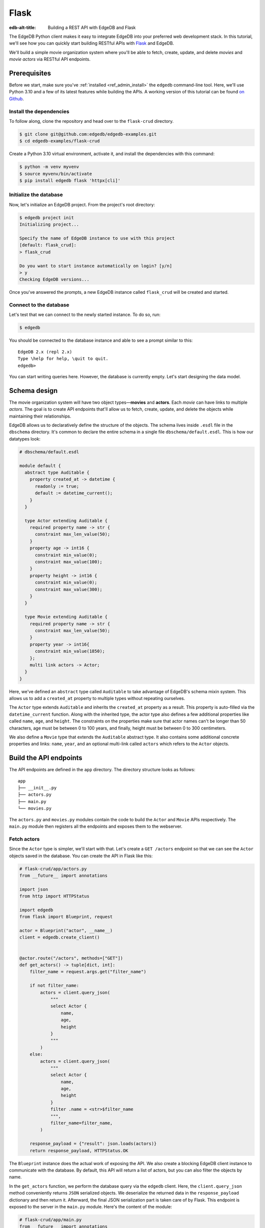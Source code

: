 .. _ref_guide_rest_apis_with_flask:

=====
Flask
=====

:edb-alt-title: Building a REST API with EdgeDB and Flask

The EdgeDB Python client makes it easy to integrate EdgeDB into your preferred
web development stack. In this tutorial, we'll see how you can quickly start
building RESTful APIs with `Flask <https://flask.palletsprojects.com>`_ and
EdgeDB.

We'll build a simple movie organization system where you'll be able to fetch,
create, update, and delete *movies* and *movie actors* via RESTful API
endpoints.

Prerequisites
=============

Before we start, make sure you've :ref:`installed <ref_admin_install>` the
``edgedb`` command-line tool. Here, we'll use Python 3.10 and a few of its
latest features while building the APIs. A working version of this tutorial can
be found `on Github
<https://github.com/edgedb/edgedb-examples/tree/main/flask-crud>`_.


Install the dependencies
^^^^^^^^^^^^^^^^^^^^^^^^

To follow along, clone the repository and head over to the ``flask-crud``
directory.


.. code-block:: bash

    $ git clone git@github.com:edgedb/edgedb-examples.git
    $ cd edgedb-examples/flask-crud

Create a Python 3.10 virtual environment, activate it, and install the
dependencies with this command:

.. code-block:: bash

    $ python -m venv myvenv
    $ source myvenv/bin/activate
    $ pip install edgedb flask 'httpx[cli]'


Initialize the database
^^^^^^^^^^^^^^^^^^^^^^^

Now, let's initialize an EdgeDB project. From the project's root directory:

.. code-block:: bash

    $ edgedb project init
    Initializing project...

    Specify the name of EdgeDB instance to use with this project
    [default: flask_crud]:
    > flask_crud

    Do you want to start instance automatically on login? [y/n]
    > y
    Checking EdgeDB versions...

Once you've answered the prompts, a new EdgeDB instance called ``flask_crud``
will be created and started.


Connect to the database
^^^^^^^^^^^^^^^^^^^^^^^

Let's test that we can connect to the newly started instance. To do so, run:

.. code-block:: bash

    $ edgedb

You should be connected to the database instance and able to see a prompt
similar to this:

::

    EdgeDB 2.x (repl 2.x)
    Type \help for help, \quit to quit.
    edgedb>

You can start writing queries here. However, the database is currently
empty. Let's start designing the data model.

Schema design
=============

The movie organization system will have two object types—**movies** and
**actors**. Each *movie* can have links to multiple *actors*. The goal is to
create API endpoints that'll allow us to fetch, create, update, and delete the
objects while maintaining their relationships.

EdgeDB allows us to declaratively define the structure of the objects. The
schema lives inside ``.esdl`` file in the ``dbschema`` directory. It's
common to declare the entire schema in a single file ``dbschema/default.esdl``.
This is how our datatypes look:

.. code-block:: sdl

    # dbschema/default.esdl

    module default {
      abstract type Auditable {
        property created_at -> datetime {
          readonly := true;
          default := datetime_current();
        }
      }

      type Actor extending Auditable {
        required property name -> str {
          constraint max_len_value(50);
        }
        property age -> int16 {
          constraint min_value(0);
          constraint max_value(100);
        }
        property height -> int16 {
          constraint min_value(0);
          constraint max_value(300);
        }
      }

      type Movie extending Auditable {
        required property name -> str {
          constraint max_len_value(50);
        }
        property year -> int16{
          constraint min_value(1850);
        };
        multi link actors -> Actor;
      }
    }


Here, we've defined an ``abstract`` type called ``Auditable`` to take advantage
of EdgeDB's schema mixin system. This allows us to add a ``created_at``
property to multiple types without repeating ourselves.

The ``Actor`` type extends ``Auditable`` and inherits the ``created_at``
property as a result. This property is auto-filled via the ``datetime_current``
function. Along with the inherited type, the actor type also defines a few
additional properties like called ``name``, ``age``, and ``height``. The
constraints on the properties make sure that actor names can't be longer than
50 characters, age must be between 0 to 100 years, and finally, height must be
between 0 to 300 centimeters.

We also define a ``Movie`` type that extends the ``Auditable`` abstract type.
It also contains some additional concrete properties and links: ``name``,
``year``, and an optional multi-link called ``actors`` which refers to the
``Actor`` objects.

Build the API endpoints
=======================

The API endpoints are defined in the ``app`` directory. The directory structure
looks as follows:

::

    app
    ├── __init__.py
    ├── actors.py
    ├── main.py
    └── movies.py

The ``actors.py`` and ``movies.py`` modules contain the code to build the
``Actor`` and ``Movie`` APIs respectively. The ``main.py`` module then
registers all the endpoints and exposes them to the webserver.


Fetch actors
^^^^^^^^^^^^

Since the ``Actor`` type is simpler, we'll start with that. Let's
create a ``GET /actors`` endpoint so that we can see the ``Actor``
objects saved in the database. You can create the API in Flask like this:

.. code-block:: python

    # flask-crud/app/actors.py
    from __future__ import annotations

    import json
    from http import HTTPStatus

    import edgedb
    from flask import Blueprint, request

    actor = Blueprint("actor", __name__)
    client = edgedb.create_client()


    @actor.route("/actors", methods=["GET"])
    def get_actors() -> tuple[dict, int]:
        filter_name = request.args.get("filter_name")

        if not filter_name:
            actors = client.query_json(
                """
                select Actor {
                    name,
                    age,
                    height
                }
                """
            )
        else:
            actors = client.query_json(
                """
                select Actor {
                    name,
                    age,
                    height
                }
                filter .name = <str>$filter_name
                """,
                filter_name=filter_name,
            )

        response_payload = {"result": json.loads(actors)}
        return response_payload, HTTPStatus.OK


The ``Blueprint`` instance does the actual work of exposing the API. We also
create a blocking EdgeDB client instance to communicate with the database. By
default, this API will return a list of actors, but you can also filter the
objects by name.

In the ``get_actors`` function, we perform the database query via the
``edgedb`` client. Here, the ``client.query_json`` method conveniently returns
``JSON`` serialized objects. We deserialize the returned data in the
``response_payload`` dictionary and then return it. Afterward, the final JSON
serialization part is taken care of by Flask. This endpoint is exposed to the
server in the ``main.py`` module. Here's the content of the module:

.. code-block:: python

    # flask-crud/app/main.py
    from __future__ import annotations

    from flask import Flask

    from app.actors import actor
    from app.movies import movie

    app = Flask(__name__)

    app.register_blueprint(actor)
    app.register_blueprint(movie)


To test the endpoint, go to the ``flask-crud`` directory and run:

.. code-block:: bash

    $ export FLASK_APP=app.main:app && flask run --reload

This will start the development server and make it accessible via port 5000.
Earlier, we installed the `HTTPx <https://www.python-httpx.org/>`_ client
library to make HTTP requests programmatically. It also comes with a neat
command-line tool that we'll use to test our API.

While the development server is running, on a new console, run:

.. code-block:: bash

    $ httpx -m GET http://localhost:5000/actors

You'll see the following output on the console:

::

    HTTP/1.1 200 OK
    Server: Werkzeug/2.1.1 Python/3.10.4
    Date: Wed, 27 Apr 2022 18:58:38 GMT
    Content-Type: application/json
    Content-Length: 2

    {
      "result": []
    }

Our request yielded an empty list because the database is currently empty.
Let's create the ``POST /actors`` endpoint to start saving actors in the
database.

Create actor
^^^^^^^^^^^^

The POST endpoint can be built similarly:

.. code-block:: python

    # flask-crud/app/actors.py
    ...
    @actor.route("/actors", methods=["POST"])
    def post_actor() -> tuple[dict, int]:
        incoming_payload = request.json

        # Data validation.
        if not incoming_payload:
            return {
                "error": "Bad request"
            }, HTTPStatus.BAD_REQUEST

        if not (name := incoming_payload.get("name")):
            return {
                "error": "Field 'name' is required."
            }, HTTPStatus.BAD_REQUEST

        if len(name) > 50:
            return {
                "error": "Field 'name' cannot be longer than 50 "
                         "characters."
            }, HTTPStatus.BAD_REQUEST

        if age := incoming_payload.get("age"):
            if 0 <= age <= 100:
                return {
                    "error": "Field 'age' must be between 0 "
                    "and 100."
                }, HTTPStatus.BAD_REQUEST

        if height := incoming_payload.get("height"):
            if not 0 <= height <= 300:
                return {
                    "error": "Field 'height' must between 0 and "
                             "300 cm."
                }, HTTPStatus.BAD_REQUEST

        # Create object.
        actor = client.query_single_json(
            """
            with
                name := <str>$name,
                age := <optional int16>$age,
                height := <optional int16>$height
            select (
                insert Actor {
                    name := name,
                    age := age,
                    height := height
                }
            ){ name, age, height };
            """,
            name=name,
            age=age,
            height=height,
        )
        response_payload = {"result": json.loads(actor)}
        return response_payload, HTTPStatus.CREATED


In the above snippet, we perform data validation in the conditional blocks and
then make the query to create the object in the database. For now, we'll only
allow creating a single object per request. The ``client.query_single_json``
ensures that we're creating and returning only one object. Inside the query
string, notice, how we're using ``<optional type>`` to deal with the optional
fields. If the user doesn't provide the value of an optional field like ``age``
or ``height``, it'll be defaulted to ``null``.

To test it out, make a request as follows:

.. code-block:: bash

    $ httpx -m POST http://localhost:5000/actors \
            -j '{"name" : "Robert Downey Jr."}'

The output should look similar to this:

::

    HTTP/1.1 201 CREATED
    ...

    {
      "result": {
        "age": null,
        "height": null,
        "name": "Robert Downey Jr."
      }
    }


Before we move on to the next step, create 2 more actors called ``Chris Evans``
and ``Natalie Portman``. Now that we have some data in the database, let's
make a ``GET`` request to see the objects:

.. code-block:: bash

    $ httpx -m GET http://localhost:5000/actors

The response looks as follows:

::

    HTTP/1.1 200 OK
    ...

    {
      "result": [
        {
          "age": null,
          "height": null,
          "name": "Robert Downey Jr."
        },
        {
          "age": null,
          "height": null,
          "name": "Chris Evans"
        },
        {
          "age": null,
          "height": null,
          "name": "Natalie Portman"
        }
      ]
    }

You can filter the output of the ``GET /actors`` by ``name``. To do so, use the
``filter_name`` query parameter like this:

.. code-block:: bash

    $ httpx -m GET http://localhost:5000/actors \
            -p filter_name "Robert Downey Jr."

Doing this will only display the data of a single object:

::

    HTTP/1.1 200 OK

    {
      "result": [
        {
          "age": null,
          "height": null,
          "name": "Robert Downey Jr."
        }
      ]
    }

Once you've done that, we can move on to the next step of building the
``PUT /actors`` endpoint to update the actor data.


Update actor
^^^^^^^^^^^^

It can be built like this:


.. code-block:: python

    # flask-crud/app/actors.py

    # ...

    @actor.route("/actors", methods=["PUT"])
    def put_actors() -> tuple[dict, int]:
        incoming_payload = request.json
        filter_name = request.args.get("filter_name")

        # Data validation.
        if not incoming_payload:
            return {
                "error": "Bad request"
            }, HTTPStatus.BAD_REQUEST

        if not filter_name:
            return {
                "error": "Query parameter 'filter_name' must "
                "be provided",
            }, HTTPStatus.BAD_REQUEST

        if (name:=incoming_payload.get("name")) and len(name) > 50:
            return {
                "error": "Field 'name' cannot be longer than "
                "50 characters."
            }, HTTPStatus.BAD_REQUEST

        if age := incoming_payload.get("age"):
            if age <= 0:
                return {
                    "error": "Field 'age' cannot be less than "
                    "or equal to 0."
                }, HTTPStatus.BAD_REQUEST

        if height := incoming_payload.get("height"):
            if not 0 <= height <= 300:
                return {
                    "error": "Field 'height' must between 0 "
                    "and 300 cm."
                }, HTTPStatus.BAD_REQUEST

        # Update object.
        actors = client.query_json(
            """
            with
                filter_name := <str>$filter_name,
                name := <optional str>$name,
                age := <optional int16>$age,
                height := <optional int16>$height
            select (
                update Actor
                filter .name = filter_name
                set {
                    name := name ?? .name,
                    age := age ?? .age,
                    height := height ?? .height
                }
            ){ name, age, height };""",
            filter_name=filter_name,
            name=name,
            age=age,
            height=height,
        )
        response_payload = {"result": json.loads(actors)}
        return response_payload, HTTPStatus.OK

Here, we'll isolate the intended object that we want to update by filtering the
actors with the ``filter_name`` parameter. For example, if you wanted to update
the properties of ``Robert Downey Jr.``, the value of the ``filter_name``
query parameter would be ``Robert Downey Jr.``. The coalesce operator ``??``
in the query string makes sure that the API user can selectively update the
properties of the target object and the other properties keep their existing
values.

The following command updates the ``age`` and ``height`` of
``Robert Downey Jr.``.

.. code-block:: bash

    $ httpx -m PUT http://localhost:5000/actors \
            -p filter_name "Robert Downey Jr." \
            -j '{"age": 57, "height": 173}'

This will return:

::

    HTTP/1.1 200 OK
    ...
    {
      "result": [
        {
          "age": 57,
          "height": 173,
          "name": "Robert Downey Jr."
        }
      ]
    }


Delete actor
^^^^^^^^^^^^

Another API that we'll need to cover is the ``DELETE /actors`` endpoint. It'll
allow us to query the name of the targeted object and delete that. The code
looks similar to the ones you've already seen:

.. code-block:: python

    # flask-crud/app/actors.py
    ...

    @actor.route("/actors", methods=["DELETE"])
    def delete_actors() -> tuple[dict, int]:
        if not (filter_name := request.args.get("filter_name")):
            return {
                "error": "Query parameter 'filter_name' must "
                "be provided",
            }, HTTPStatus.BAD_REQUEST

        try:
            actors = client.query_json(
                """select (
                    delete Actor
                    filter .name = <str>$filter_name
                ) {name}
                """,
                filter_name=filter_name,
            )
        except edgedb.errors.ConstraintViolationError:
            return (
                {
                    "error": f"Cannot delete '{filter_name}. "
                    "Actor is associated with at least one movie."
                },
                HTTPStatus.BAD_REQUEST,
            )

        response_payload = {"result": json.loads(actors)}
        return response_payload, HTTPStatus.OK


This endpoint will simply delete the requested actor if the actor isn't
attached to any movie. If the targeted object is attached to a movie, then API
will throw an HTTP 400 (bad request) error and refuse to delete the object. To
delete ``Natalie Portman``, on your console, run:

.. code-block:: bash

    $ httpx -m DELETE http://localhost:5000/actors \
            -p filter_name "Natalie Portman"

That'll return:

::

    HTTP/1.1 200 OK
    ...

    {
      "result": [
        {
          "name": "Natalie Portman"
        }
      ]
    }


Now let's move on to building the ``Movie`` API.

Create movie
^^^^^^^^^^^^

Here's how we'll implement the ``POST /movie`` endpoint:

.. code-block:: python

    # flask-crud/app/movies.py
    from __future__ import annotations

    import json
    from http import HTTPStatus

    import edgedb
    from flask import Blueprint, request

    movie = Blueprint("movie", __name__)
    client = edgedb.create_client()

    @movie.route("/movies", methods=["POST"])
    def post_movie() -> tuple[dict, int]:
        incoming_payload = request.json

        # Data validation.
        if not incoming_payload:
            return {
                "error": "Bad request"
            }, HTTPStatus.BAD_REQUEST

        if not (name := incoming_payload.get("name")):
            return {
                "error": "Field 'name' is required."
            }, HTTPStatus.BAD_REQUEST

        if len(name) > 50:
            return {
                "error": "Field 'name' cannot be longer than "
                "50 characters."
            }, HTTPStatus.BAD_REQUEST

        if year := incoming_payload.get("year"):
            if year < 1850:
                return {
                    "error": "Field 'year' cannot be less "
                    "than 1850."
                }, HTTPStatus.BAD_REQUEST

        actor_names = incoming_payload.get("actor_names")

        # Create object.
        movie = client.query_single_json(
            """
            with
                name := <str>$name,
                year := <optional int16>$year,
                actor_names := <optional array<str>>$actor_names
            select (
                insert Movie {
                    name := name,
                    year := year,
                    actors := (
                        select Actor
                        filter .name in array_unpack(actor_names)
                    )
                }
            ){ name, year, actors: {name, age, height} };
            """,
            name=name,
            year=year,
            actor_names=actor_names,
        )
        response_payload = {"result": json.loads(movie)}
        return response_payload, HTTPStatus.CREATED

Like the ``POST /actors`` API, conditional blocks validate the shape of the
incoming data and the ``client.query_json`` method creates the object in the
database. EdgeQL allows us to perform insertion and selection of data fields
at the same time in a single query. One thing that's different here is that the
``POST /movies`` API also accepts an optional field called ``actor_names``
where the user can provide an array of actor names. The backend will associate
the actors with the movie object if those actors exist in the database.

Here's how you'd create a movie:


.. lint-off

.. code-block:: bash

    $ httpx -m POST http://localhost:5000/movies \
            -j '{ "name": "The Avengers", "year": 2012, "actor_names": [ "Robert Downey Jr.", "Chris Evans" ] }'

.. lint-on

That'll return:

::

    HTTP/1.1 201 CREATED
    ...
    {
      "result": {
        "actors": [
          {
            "age": null,
            "height": null,
            "name": "Chris Evans"
          },
          {
            "age": 57,
            "height": 173,
            "name": "Robert Downey Jr."
          }
        ],
        "name": "The Avengers",
        "year": 2012
      }
    }

Additional movie endpoints
^^^^^^^^^^^^^^^^^^^^^^^^^^

The implementation of the ``GET /movie``, ``PATCH /movie`` and
``DELETE /movie`` endpoints are provided in the sample codebase in
``app/movies.py``. But try to write them on your own using the Actor endpoints
as a starting point! Once you're done, you should be able to fetch a movie by
its title from your database with the ``filter_name`` parameter and
the GET API as follows:

.. code-block:: bash

    $ httpx -m GET http://localhost:5000/movies \
            -p 'filter_name' 'The Avengers'

That'll return:

::

    HTTP/1.1 200 OK
    ...
    {
      "result": [
        {
          "actors": [
            {
              "age": null,
              "name": "Chris Evans"
            },
            {
              "age": 57,
              "name": "Robert Downey Jr."
            }
          ],
          "name": "The Avengers",
          "year": 2012
        }
      ]
    }



Conclusion
==========

While building REST APIs, the EdgeDB client allows you to leverage EdgeDB with
any microframework of your choice. Whether it's
`FastAPI <https://fastapi.tiangolo.com>`_,
`Flask <https://flask.palletsprojects.com>`_,
`AIOHTTP <https://docs.aiohttp.org/en/stable>`_,
`Starlette <https://www.starlette.io>`_,
or `Tornado <https://www.tornadoweb.org/en/stable>`_,
the core workflow is quite similar to the one demonstrated above; you'll query
and serialize data with the client and then return the payload for your
framework to process.

